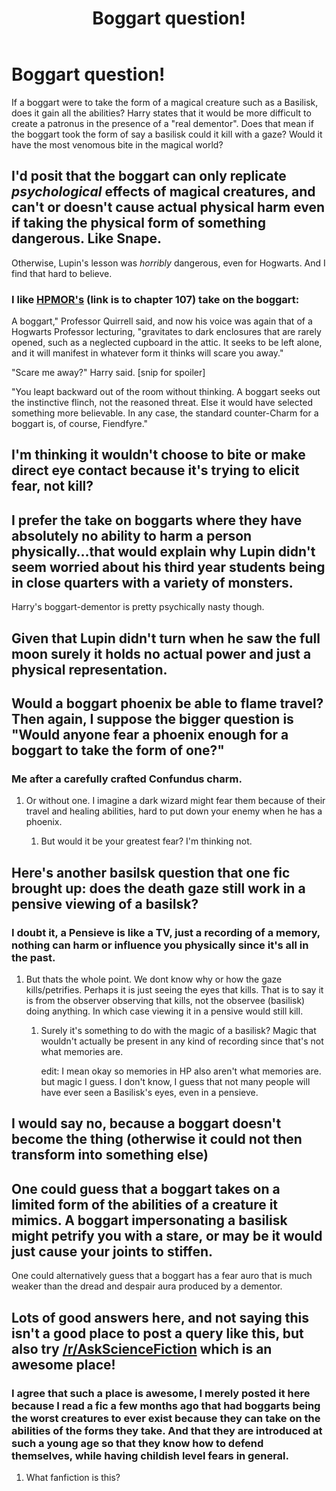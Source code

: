 #+TITLE: Boggart question!

* Boggart question!
:PROPERTIES:
:Author: Zerokun11
:Score: 5
:DateUnix: 1433015980.0
:DateShort: 2015-May-31
:FlairText: Discussion
:END:
If a boggart were to take the form of a magical creature such as a Basilisk, does it gain all the abilities? Harry states that it would be more difficult to create a patronus in the presence of a "real dementor". Does that mean if the boggart took the form of say a basilisk could it kill with a gaze? Would it have the most venomous bite in the magical world?


** I'd posit that the boggart can only replicate /psychological/ effects of magical creatures, and can't or doesn't cause actual physical harm even if taking the physical form of something dangerous. Like Snape.

Otherwise, Lupin's lesson was /horribly/ dangerous, even for Hogwarts. And I find that hard to believe.
:PROPERTIES:
:Author: TimeLoopedPowerGamer
:Score: 9
:DateUnix: 1433036248.0
:DateShort: 2015-May-31
:END:

*** I like [[http://hpmor.com/chapter/107][HPMOR's]] (link is to chapter 107) take on the boggart:

A boggart," Professor Quirrell said, and now his voice was again that of a Hogwarts Professor lecturing, "gravitates to dark enclosures that are rarely opened, such as a neglected cupboard in the attic. It seeks to be left alone, and it will manifest in whatever form it thinks will scare you away."

"Scare me away?" Harry said. [snip for spoiler]

"You leapt backward out of the room without thinking. A boggart seeks out the instinctive flinch, not the reasoned threat. Else it would have selected something more believable. In any case, the standard counter-Charm for a boggart is, of course, Fiendfyre."
:PROPERTIES:
:Author: ryanvdb
:Score: 0
:DateUnix: 1433111390.0
:DateShort: 2015-Jun-01
:END:


** I'm thinking it wouldn't choose to bite or make direct eye contact because it's trying to elicit fear, not kill?
:PROPERTIES:
:Author: perverted_spelunker
:Score: 6
:DateUnix: 1433016546.0
:DateShort: 2015-May-31
:END:


** I prefer the take on boggarts where they have absolutely no ability to harm a person physically...that would explain why Lupin didn't seem worried about his third year students being in close quarters with a variety of monsters.

Harry's boggart-dementor is pretty psychically nasty though.
:PROPERTIES:
:Author: merganzer
:Score: 5
:DateUnix: 1433043909.0
:DateShort: 2015-May-31
:END:


** Given that Lupin didn't turn when he saw the full moon surely it holds no actual power and just a physical representation.
:PROPERTIES:
:Author: hugggybear
:Score: 5
:DateUnix: 1433103802.0
:DateShort: 2015-Jun-01
:END:


** Would a boggart phoenix be able to flame travel? Then again, I suppose the bigger question is "Would anyone fear a phoenix enough for a boggart to take the form of one?"
:PROPERTIES:
:Score: 3
:DateUnix: 1433023813.0
:DateShort: 2015-May-31
:END:

*** Me after a carefully crafted Confundus charm.
:PROPERTIES:
:Score: 3
:DateUnix: 1433033424.0
:DateShort: 2015-May-31
:END:

**** Or without one. I imagine a dark wizard might fear them because of their travel and healing abilities, hard to put down your enemy when he has a phoenix.
:PROPERTIES:
:Author: DZCreeper
:Score: 1
:DateUnix: 1433046561.0
:DateShort: 2015-May-31
:END:

***** But would it be your greatest fear? I'm thinking not.
:PROPERTIES:
:Author: cavelioness
:Score: 1
:DateUnix: 1433052191.0
:DateShort: 2015-May-31
:END:


** Here's another basilsk question that one fic brought up: does the death gaze still work in a pensive viewing of a basilsk?
:PROPERTIES:
:Author: ryanvdb
:Score: 2
:DateUnix: 1433016978.0
:DateShort: 2015-May-31
:END:

*** I doubt it, a Pensieve is like a TV, just a recording of a memory, nothing can harm or influence you physically since it's all in the past.
:PROPERTIES:
:Author: -Oc-
:Score: 8
:DateUnix: 1433018592.0
:DateShort: 2015-May-31
:END:

**** But thats the whole point. We dont know why or how the gaze kills/petrifies. Perhaps it is just seeing the eyes that kills. That is to say it is from the observer observing that kills, not the observee (basilisk) doing anything. In which case viewing it in a pensive would still kill.
:PROPERTIES:
:Author: ryanvdb
:Score: 3
:DateUnix: 1433023961.0
:DateShort: 2015-May-31
:END:

***** Surely it's something to do with the magic of a basilisk? Magic that wouldn't actually be present in any kind of recording since that's not what memories are.

edit: I mean okay so memories in HP also aren't what memories are. but magic I guess. I don't know, I guess that not many people will have ever seen a Basilisk's eyes, even in a pensieve.
:PROPERTIES:
:Author: haloraptor
:Score: 2
:DateUnix: 1433025128.0
:DateShort: 2015-May-31
:END:


** I would say no, because a boggart doesn't become the thing (otherwise it could not then transform into something else)
:PROPERTIES:
:Author: poloport
:Score: 1
:DateUnix: 1433028140.0
:DateShort: 2015-May-31
:END:


** One could guess that a boggart takes on a limited form of the abilities of a creature it mimics. A boggart impersonating a basilisk might petrify you with a stare, or may be it would just cause your joints to stiffen.

One could alternatively guess that a boggart has a fear auro that is much weaker than the dread and despair aura produced by a dementor.
:PROPERTIES:
:Score: 1
:DateUnix: 1433033470.0
:DateShort: 2015-May-31
:END:


** Lots of good answers here, and not saying this isn't a good place to post a query like this, but also try [[/r/AskScienceFiction]] which is an awesome place!
:PROPERTIES:
:Author: Liraniel
:Score: 1
:DateUnix: 1433072798.0
:DateShort: 2015-May-31
:END:

*** I agree that such a place is awesome, I merely posted it here because I read a fic a few months ago that had boggarts being the worst creatures to ever exist because they can take on the abilities of the forms they take. And that they are introduced at such a young age so that they know how to defend themselves, while having childish level fears in general.
:PROPERTIES:
:Author: Zerokun11
:Score: 1
:DateUnix: 1433101567.0
:DateShort: 2015-Jun-01
:END:

**** What fanfiction is this?
:PROPERTIES:
:Author: DeeMI5I0
:Score: 1
:DateUnix: 1433280475.0
:DateShort: 2015-Jun-03
:END:

